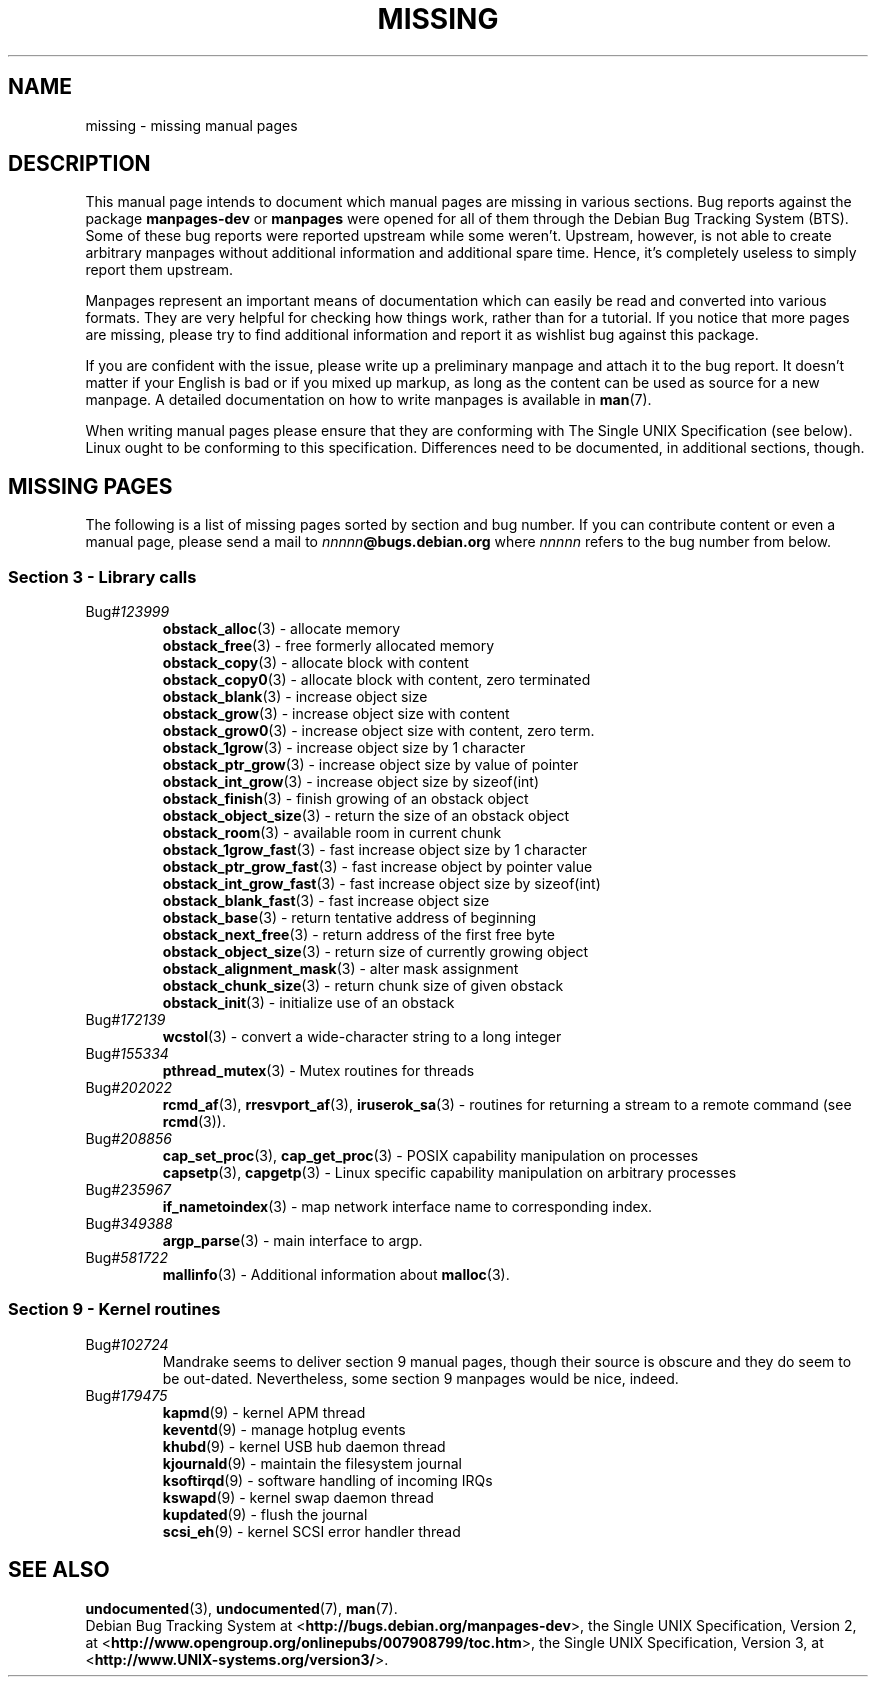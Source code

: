 .\"  Copyright (c) 2001 Martin Schulze <joey@infodrom.org>
.\"
.\"  This program is free software; you can redistribute it and/or modify
.\"  it under the terms of the GNU General Public License as published by
.\"  the Free Software Foundation; version 2 dated June, 1991.
.\"
.\"  This program is distributed in the hope that it will be useful,
.\"  but WITHOUT ANY WARRANTY; without even the implied warranty of
.\"  MERCHANTABILITY or FITNESS FOR A PARTICULAR PURPOSE.  See the
.\"  GNU General Public License for more details.
.\"
.\"  You should have received a copy of the GNU General Public License
.\"  along with this program;  if not, write to the Free Software
.\"  Foundation, Inc., 59 Temple Place - Suite 330, Boston, MA 02111, USA.
.\"
.TH MISSING 7 "December 14th, 2001" "Debian GNU/Linux" "Linux Programmer's Manual"
.SH NAME
missing \- missing manual pages
.SH DESCRIPTION
This manual page intends to document which manual pages are missing in
various sections.  Bug reports against the package
.B manpages-dev
or
.B manpages
were opened for all of them through the Debian Bug Tracking System
(BTS).  Some of these bug reports were reported upstream while some
weren't.  Upstream, however, is not able to create arbitrary manpages
without additional information and additional spare time.  Hence, it's
completely useless to simply report them upstream.

Manpages represent an important means of documentation which can
easily be read and converted into various formats.  They are very
helpful for checking how things work, rather than for a tutorial.  If
you notice that more pages are missing, please try to find additional
information and report it as wishlist bug against this package.

If you are confident with the issue, please write up a preliminary
manpage and attach it to the bug report.  It doesn't matter if your
English is bad or if you mixed up markup, as long as the content can
be used as source for a new manpage.  A detailed documentation on how
to write manpages is available in
.BR man (7).

When writing manual pages please ensure that they are conforming with
The Single UNIX Specification (see below).  Linux ought to be
conforming to this specification.  Differences need to be documented,
in additional sections, though.
.SH "MISSING PAGES"
The following is a list of missing pages sorted by section and bug
number.  If you can contribute content or even a manual page, please
send a mail to
.IB nnnnn @bugs.debian.org
where
.I nnnnn
refers to the bug number from below.
.\" .SS "Section 2 - System calls"
.SS "Section 3 - Library calls"
.TP
.RI Bug# 123999
.BR obstack_alloc (3)
\- allocate memory
.br
.BR obstack_free (3)
\- free formerly allocated memory
.br
.BR obstack_copy (3)
\- allocate block with content
.br
.BR obstack_copy0 (3)
\- allocate block with content, zero terminated
.br
.BR obstack_blank (3)
\- increase object size
.br
.BR obstack_grow (3)
\- increase object size with content
.br
.BR obstack_grow0 (3)
\- increase object size with content, zero term.
.br
.BR obstack_1grow (3)
\- increase object size by 1 character
.br
.BR obstack_ptr_grow (3)
\- increase object size by value of pointer
.br
.BR obstack_int_grow (3)
\- increase object size by sizeof(int)
.br
.BR obstack_finish (3)
\- finish growing of an obstack object
.br
.BR obstack_object_size (3)
\- return the size of an obstack object
.br
.BR obstack_room (3)
\- available room in current chunk
.br
.BR obstack_1grow_fast (3)
\- fast increase object size by 1 character
.br
.BR obstack_ptr_grow_fast (3)
\- fast increase object by pointer value
.br
.BR obstack_int_grow_fast (3)
\- fast increase object size by sizeof(int)
.br
.BR obstack_blank_fast (3)
\- fast increase object size
.br
.BR obstack_base (3)
\- return tentative address of beginning
.br
.BR obstack_next_free (3)
\- return address of the first free byte
.br
.BR obstack_object_size (3)
\- return size of currently growing object
.br
.BR obstack_alignment_mask (3)
\- alter mask assignment
.br
.BR obstack_chunk_size (3)
\- return chunk size of given obstack
.br
.BR obstack_init (3)
\- initialize use of an obstack
.TP
.RI Bug# 172139
.BR wcstol (3)
\- convert a wide-character string to a long integer
.TP
.RI Bug# 155334
.BR pthread_mutex (3)
\- Mutex routines for threads
.TP
.RI Bug# 202022
.BR rcmd_af "(3), " rresvport_af "(3), " iruserok_sa (3)
\- routines for returning a stream to a remote command (see
.BR rcmd (3)).
.TP
.RI Bug# 208856
.BR cap_set_proc "(3), " cap_get_proc (3)
\- POSIX capability manipulation on processes
.br
.BR capsetp "(3), " capgetp (3)
\- Linux specific capability manipulation on arbitrary processes
.TP
.RI Bug# 235967
.BR if_nametoindex (3)
\- map network interface name to corresponding index.
.TP
.RI Bug# 349388
.BR argp_parse (3)
\- main interface to argp.
.TP
.RI Bug# 581722
.BR mallinfo (3)
\- Additional information about
.BR malloc (3).
.\" .SS "Section 4 - Special files"
.SS "Section 9 - Kernel routines"
.TP
.RI Bug# 102724
Mandrake seems to deliver section 9 manual pages, though their source
is obscure and they do seem to be out-dated.  Nevertheless, some
section 9 manpages would be nice, indeed.
.TP
.RI Bug# 179475
.BR kapmd (9)
\- kernel APM thread
.br
.BR keventd (9)
\- manage hotplug events
.br
.BR khubd (9)
\- kernel USB hub daemon thread
.br
.BR kjournald (9)
\- maintain the filesystem journal
.br
.BR ksoftirqd (9)
\- software handling of incoming IRQs
.br
.BR kswapd (9)
\- kernel swap daemon thread
.br
.BR kupdated (9)
\- flush the journal
.br
.BR scsi_eh (9)
\- kernel SCSI error handler thread
.SH "SEE ALSO"
.BR undocumented (3),
.BR undocumented (7),
.BR man (7).
.br
Debian Bug Tracking System at
.RB < http://bugs.debian.org/manpages-dev >,
the Single UNIX Specification, Version 2, at
.RB < http://www.opengroup.org/onlinepubs/007908799/toc.htm >,
the Single UNIX Specification, Version 3, at
.RB < http://www.UNIX-systems.org/version3/ >.
